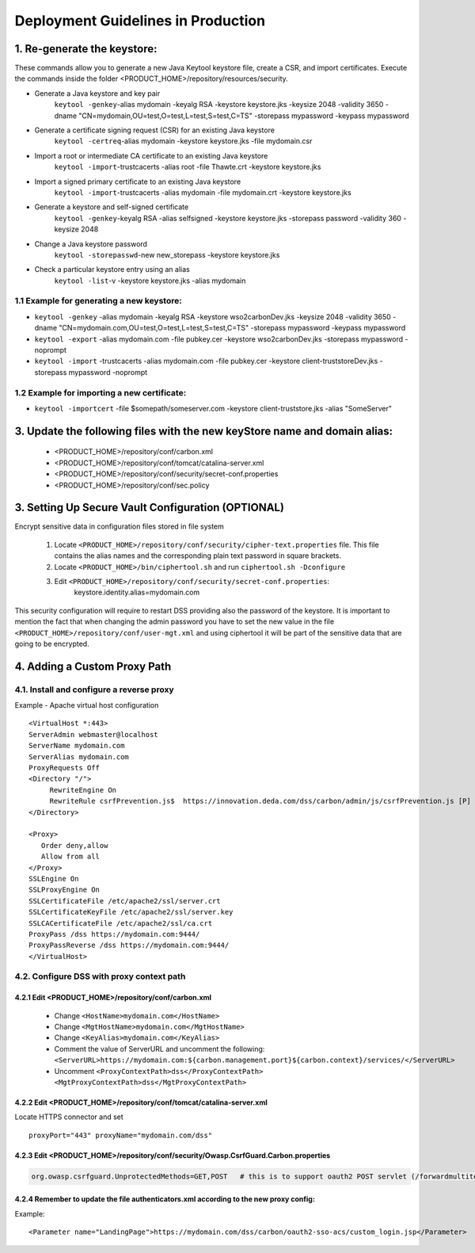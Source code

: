 Deployment Guidelines in Production
====================================

1. Re-generate the keystore:
----------------------------------------------------------------------------------
These commands allow you to generate a new Java Keytool keystore file, create a CSR, and import certificates.
Execute the commands inside the folder <PRODUCT_HOME>/repository/resources/security.

* Generate a Java keystore and key pair
	``keytool -genkey``-alias mydomain -keyalg RSA -keystore keystore.jks -keysize 2048 -validity 3650 -dname "CN=mydomain,OU=test,O=test,L=test,S=test,C=TS"  -storepass mypassword -keypass mypassword
* Generate a certificate signing request (CSR) for an existing Java keystore
	``keytool -certreq``-alias mydomain -keystore keystore.jks -file mydomain.csr
* Import a root or intermediate CA certificate to an existing Java keystore
	``keytool -import``-trustcacerts -alias root -file Thawte.crt -keystore keystore.jks
* Import a signed primary certificate to an existing Java keystore
	``keytool -import``-trustcacerts -alias mydomain -file mydomain.crt -keystore keystore.jks
* Generate a keystore and self-signed certificate
	``keytool -genkey``-keyalg RSA -alias selfsigned -keystore keystore.jks -storepass password -validity 360 -keysize 2048
* Change a Java keystore password
	``keytool -storepasswd``-new new_storepass -keystore keystore.jks
* Check a particular keystore entry using an alias
	``keytool -list``-v -keystore keystore.jks -alias mydomain


1.1 Example for generating a new keystore:
^^^^^^^^^^^^^^^^^^^^^^^^^^^^^^^^^^^^^^^^^^^^
* ``keytool -genkey`` -alias mydomain -keyalg RSA -keystore wso2carbonDev.jks -keysize 2048 -validity 3650 -dname "CN=mydomain.com,OU=test,O=test,L=test,S=test,C=TS"  -storepass mypassword -keypass mypassword
* ``keytool -export`` -alias mydomain.com -file pubkey.cer -keystore wso2carbonDev.jks -storepass mypassword -noprompt
* ``keytool -import`` -trustcacerts -alias mydomain.com -file pubkey.cer -keystore client-truststoreDev.jks -storepass mypassword -noprompt 

1.2 Example for importing a new certificate:
^^^^^^^^^^^^^^^^^^^^^^^^^^^^^^^^^^^^^^^^^^^^^^
* ``keytool -importcert`` -file $somepath/someserver.com -keystore client-truststore.jks -alias "SomeServer"

3. Update the following files with the new keyStore name and domain alias:
---------------------------------------------------------------------------

	* <PRODUCT_HOME>/repository/conf/carbon.xml
	* <PRODUCT_HOME>/repository/conf/tomcat/catalina-server.xml
	* <PRODUCT_HOME>/repository/conf/security/secret-conf.properties
	* <PRODUCT_HOME>/repository/conf/sec.policy


3. Setting Up Secure Vault Configuration (OPTIONAL)
----------------------------------------------------

Encrypt sensitive data in configuration files stored in file system 

	1. Locate ``<PRODUCT_HOME>/repository/conf/security/cipher-text.properties`` file.  This file contains the alias names and the corresponding plain text password in square brackets.
	2. Locate ``<PRODUCT_HOME>/bin/ciphertool.sh`` and run   ``ciphertool.sh -Dconfigure``
	3. Edit ``<PRODUCT_HOME>/repository/conf/security/secret-conf.properties``:
	       keystore.identity.alias=mydomain.com

This security configuration will require to restart DSS providing also the password of the keystore.
It is important to mention the fact that when changing the admin password you have to set the new value in the file ``<PRODUCT_HOME>/repository/conf/user-mgt.xml`` and using ciphertool it will be part of the sensitive data that are going to be encrypted.

4. Adding a Custom Proxy Path
-------------------------------
4.1. Install and configure a reverse proxy
^^^^^^^^^^^^^^^^^^^^^^^^^^^^^^^^^^^^^^^^^^^^
Example - Apache virtual host configuration ::

      <VirtualHost *:443>
      ServerAdmin webmaster@localhost
      ServerName mydomain.com
      ServerAlias mydomain.com
      ProxyRequests Off
      <Directory "/">
           RewriteEngine On
           RewriteRule csrfPrevention.js$  https://innovation.deda.com/dss/carbon/admin/js/csrfPrevention.js [P]
      </Directory>

      <Proxy>
         Order deny,allow
         Allow from all
      </Proxy>
      SSLEngine On
      SSLProxyEngine On
      SSLCertificateFile /etc/apache2/ssl/server.crt
      SSLCertificateKeyFile /etc/apache2/ssl/server.key
      SSLCACertificateFile /etc/apache2/ssl/ca.crt
      ProxyPass /dss https://mydomain.com:9444/
      ProxyPassReverse /dss https://mydomain.com:9444/
      </VirtualHost>

4.2. Configure DSS with proxy context path
^^^^^^^^^^^^^^^^^^^^^^^^^^^^^^^^^^^^^^^^^^^^

4.2.1 Edit <PRODUCT_HOME>/repository/conf/carbon.xml
""""""""""""""""""""""""""""""""""""""""""""""""""""""

      * Change ``<HostName>mydomain.com</HostName>`` 
      * Change ``<MgtHostName>mydomain.com</MgtHostName>``
      * Change ``<KeyAlias>mydomain.com</KeyAlias>``
      * Comment the value of ServerURL and uncomment the following: ``<ServerURL>https://mydomain.com:${carbon.management.port}${carbon.context}/services/</ServerURL>``
      * Uncomment ``<ProxyContextPath>dss</ProxyContextPath> <MgtProxyContextPath>dss</MgtProxyContextPath>``
      
4.2.2 Edit <PRODUCT_HOME>/repository/conf/tomcat/catalina-server.xml
"""""""""""""""""""""""""""""""""""""""""""""""""""""""""""""""""""""""
Locate HTTPS connector and set  ::

	proxyPort="443" proxyName="mydomain.com/dss"
	
4.2.3 Edit <PRODUCT_HOME>/repository/conf/security/Owasp.CsrfGuard.Carbon.properties 
""""""""""""""""""""""""""""""""""""""""""""""""""""""""""""""""""""""""""""""""""""""
.. code-block:: RST

	org.owasp.csrfguard.UnprotectedMethods=GET,POST   # this is to support oauth2 POST servlet (/forwardmultitenant)
	
4.2.4 Remember to update the file authenticators.xml according to the new proxy config:
"""""""""""""""""""""""""""""""""""""""""""""""""""""""""""""""""""""""""""""""""""""""""""

Example: ::

	<Parameter name="LandingPage">https://mydomain.com/dss/carbon/oauth2-sso-acs/custom_login.jsp</Parameter>
